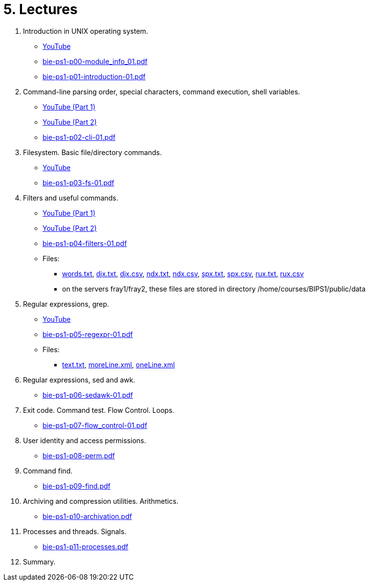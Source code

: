 = 5. Lectures

  . Introduction in UNIX operating system.
    * link:https://youtu.be/K4XHFKXFwI8[YouTube]
    * link:bie-ps1-p00-module_info_01.pdf[]
    * link:bie-ps1-p01-introduction-01.pdf[]
  
  
  . Command-line parsing order, special characters, command execution, shell variables.
    * link:https://youtu.be/JigA31MAMr0[YouTube (Part 1)]
    * link:https://youtu.be/K6E1PGsEV0k[YouTube (Part 2)]
    * link:bie-ps1-p02-cli-01.pdf[]
  
  
  . Filesystem. Basic file/directory commands.
  	* link:https://youtu.be/bDsl0rhDURQ[YouTube]
  	* link:bie-ps1-p03-fs-01.pdf[]
  
  
  . Filters and useful commands.
    * link:https://youtu.be/mZ8FrDhdhWU[YouTube (Part 1)]
	* link:https://youtu.be/VvPhIw2fGpM[YouTube (Part 2)]
  	* link:bie-ps1-p04-filters-01.pdf[]
	
 	* Files: 
 	  ** link:../data/words.txt[words.txt], link:../data/djx.txt[djx.txt], link:../data/djx.csv[djx.csv], link:../data/ndx.txt[ndx.txt], link:../data/ndx.csv[ndx.csv], link:../data/spx.txt[spx.txt], link:../data/spx.csv[spx.csv], link:../data/rux.txt[rux.txt], link:../data/rux.csv[rux.csv]
 	  ** on the servers fray1/fray2, these files are stored in directory /home/courses/BIPS1/public/data
  
  . Regular expressions, grep.
    * link:https://youtu.be/yD4qkQ7pVFg[YouTube]
    * link:bie-ps1-p05-regexpr-01.pdf[]
	* Files: 
	** link:../data/text.txt[text.txt], link:../data/moreLine.xml[moreLine.xml], link:../data/oneLine.xml[oneLine.xml]
  
  . Regular expressions, sed and awk.
    * link:bie-ps1-p06-sedawk-01.pdf[]
  
  . Exit code. Command test. Flow Control. Loops.
    * link:bie-ps1-p07-flow_control-01.pdf[]
  
  . User identity and access permissions.
    * link:bie-ps1-p08-perm.pdf[]
  
  . Command find.
    * link:bie-ps1-p09-find.pdf[]
  
  . Archiving and compression utilities. Arithmetics. 
    * link:bie-ps1-p10-archivation.pdf[]
  
  . Processes and threads. Signals.
    * link:bie-ps1-p11-processes.pdf[]
  
  . Summary.
  